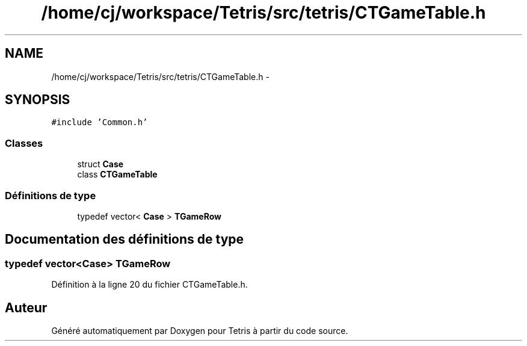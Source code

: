 .TH "/home/cj/workspace/Tetris/src/tetris/CTGameTable.h" 3 "Vendredi Février 21 2014" "Version alpha" "Tetris" \" -*- nroff -*-
.ad l
.nh
.SH NAME
/home/cj/workspace/Tetris/src/tetris/CTGameTable.h \- 
.SH SYNOPSIS
.br
.PP
\fC#include 'Common\&.h'\fP
.br

.SS "Classes"

.in +1c
.ti -1c
.RI "struct \fBCase\fP"
.br
.ti -1c
.RI "class \fBCTGameTable\fP"
.br
.in -1c
.SS "Définitions de type"

.in +1c
.ti -1c
.RI "typedef vector< \fBCase\fP > \fBTGameRow\fP"
.br
.in -1c
.SH "Documentation des définitions de type"
.PP 
.SS "typedef vector<\fBCase\fP> \fBTGameRow\fP"

.PP
Définition à la ligne 20 du fichier CTGameTable\&.h\&.
.SH "Auteur"
.PP 
Généré automatiquement par Doxygen pour Tetris à partir du code source\&.
